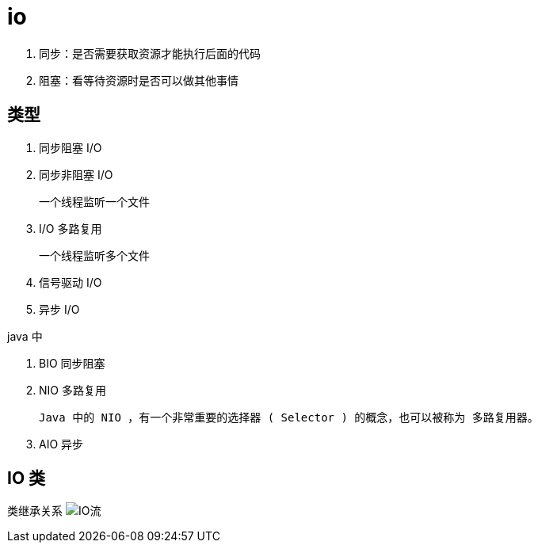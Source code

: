 
= io

. 同步：是否需要获取资源才能执行后面的代码
. 阻塞：看等待资源时是否可以做其他事情

== 类型

. 同步阻塞 I/O
. 同步非阻塞 I/O

    一个线程监听一个文件

. I/O 多路复用

    一个线程监听多个文件

. 信号驱动 I/O
. 异步 I/O

java 中

. BIO 同步阻塞
. NIO 多路复用

    Java 中的 NIO ，有一个非常重要的选择器 ( Selector ) 的概念，也可以被称为 多路复用器。

. AIO 异步

== IO 类

类继承关系
image:.readme_images/IO流.png[IO流]
